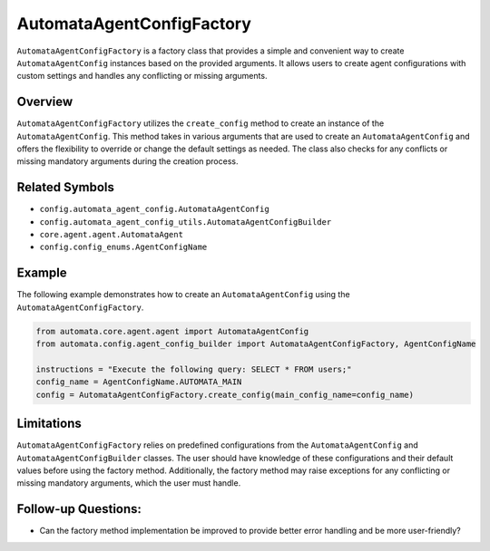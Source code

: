 AutomataAgentConfigFactory
==========================

``AutomataAgentConfigFactory`` is a factory class that provides a simple
and convenient way to create ``AutomataAgentConfig`` instances based on
the provided arguments. It allows users to create agent configurations
with custom settings and handles any conflicting or missing arguments.

Overview
--------

``AutomataAgentConfigFactory`` utilizes the ``create_config`` method to
create an instance of the ``AutomataAgentConfig``. This method takes in
various arguments that are used to create an ``AutomataAgentConfig`` and
offers the flexibility to override or change the default settings as
needed. The class also checks for any conflicts or missing mandatory
arguments during the creation process.

Related Symbols
---------------

-  ``config.automata_agent_config.AutomataAgentConfig``
-  ``config.automata_agent_config_utils.AutomataAgentConfigBuilder``
-  ``core.agent.agent.AutomataAgent``
-  ``config.config_enums.AgentConfigName``

Example
-------

The following example demonstrates how to create an
``AutomataAgentConfig`` using the ``AutomataAgentConfigFactory``.

.. code:: python

   from automata.core.agent.agent import AutomataAgentConfig
   from automata.config.agent_config_builder import AutomataAgentConfigFactory, AgentConfigName

   instructions = "Execute the following query: SELECT * FROM users;"
   config_name = AgentConfigName.AUTOMATA_MAIN
   config = AutomataAgentConfigFactory.create_config(main_config_name=config_name)

Limitations
-----------

``AutomataAgentConfigFactory`` relies on predefined configurations from
the ``AutomataAgentConfig`` and ``AutomataAgentConfigBuilder`` classes.
The user should have knowledge of these configurations and their default
values before using the factory method. Additionally, the factory method
may raise exceptions for any conflicting or missing mandatory arguments,
which the user must handle.

Follow-up Questions:
--------------------

-  Can the factory method implementation be improved to provide better
   error handling and be more user-friendly?
